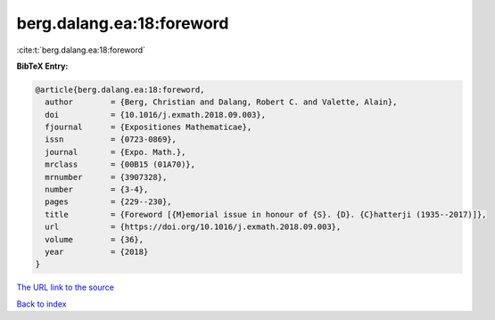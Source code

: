 berg.dalang.ea:18:foreword
==========================

:cite:t:`berg.dalang.ea:18:foreword`

**BibTeX Entry:**

.. code-block:: bibtex

   @article{berg.dalang.ea:18:foreword,
     author        = {Berg, Christian and Dalang, Robert C. and Valette, Alain},
     doi           = {10.1016/j.exmath.2018.09.003},
     fjournal      = {Expositiones Mathematicae},
     issn          = {0723-0869},
     journal       = {Expo. Math.},
     mrclass       = {00B15 (01A70)},
     mrnumber      = {3907328},
     number        = {3-4},
     pages         = {229--230},
     title         = {Foreword [{M}emorial issue in honour of {S}. {D}. {C}hatterji (1935--2017)]},
     url           = {https://doi.org/10.1016/j.exmath.2018.09.003},
     volume        = {36},
     year          = {2018}
   }

`The URL link to the source <https://doi.org/10.1016/j.exmath.2018.09.003>`__


`Back to index <../By-Cite-Keys.html>`__
